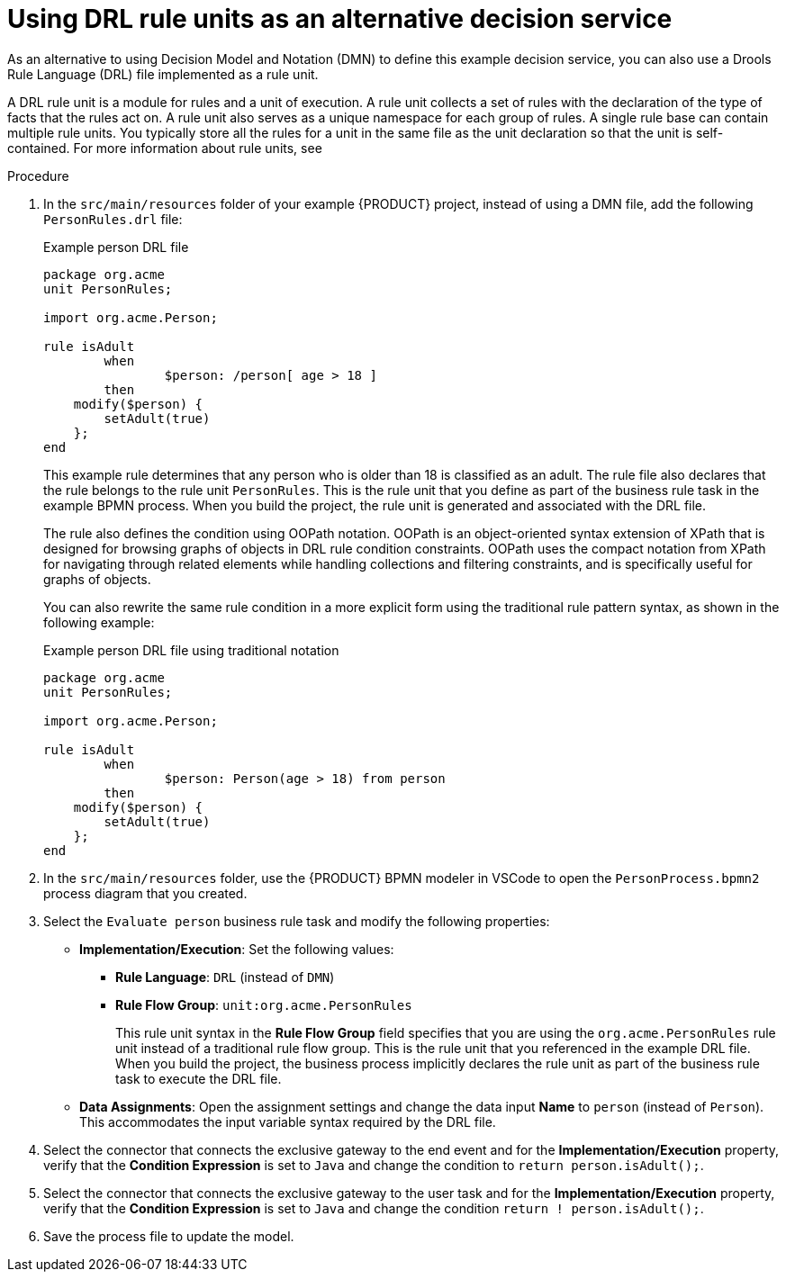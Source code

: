 [id='proc_kogito-designing-app-rule-units']

= Using DRL rule units as an alternative decision service

As an alternative to using Decision Model and Notation (DMN) to define this example decision service, you can also use a Drools Rule Language (DRL) file implemented as a rule unit.

A DRL rule unit is a module for rules and a unit of execution. A rule unit collects a set of rules with the declaration of the type of facts that the rules act on. A rule unit also serves as a unique namespace for each group of rules. A single rule base can contain multiple rule units. You typically store all the rules for a unit in the same file as the unit declaration so that the unit is self-contained. For more information about rule units, see
ifdef::KOGITO[]
{URL_DECISION_SERVICES}#con_drl-rule-units_drl-rules[_{DECISION_SERVICES}_].
endif::[]
ifdef::KOGITO-COMM[]
xref:con_drl-rule-units_drl-rules[].
endif::[]

.Procedure
. In the `src/main/resources` folder of your example {PRODUCT} project, instead of using a DMN file, add the following `PersonRules.drl` file:
+
--
.Example person DRL file
[source]
----
package org.acme
unit PersonRules;

import org.acme.Person;

rule isAdult
	when
		$person: /person[ age > 18 ]
	then
    modify($person) {
    	setAdult(true)
    };
end
----

This example rule determines that any person who is older than 18 is classified as an adult. The rule file also declares that the rule belongs to the rule unit `PersonRules`. This is the rule unit that you define as part of the business rule task in the example BPMN process. When you build the project, the rule unit is generated and associated with the DRL file.

The rule also defines the condition using OOPath notation. OOPath is an object-oriented syntax extension of XPath that is designed for browsing graphs of objects in DRL rule condition constraints. OOPath uses the compact notation from XPath for navigating through related elements while handling collections and filtering constraints, and is specifically useful for graphs of objects.

You can also rewrite the same rule condition in a more explicit form using the traditional rule pattern syntax, as shown in the following example:

.Example person DRL file using traditional notation
[source]
----
package org.acme
unit PersonRules;

import org.acme.Person;

rule isAdult
	when
		$person: Person(age > 18) from person
	then
    modify($person) {
    	setAdult(true)
    };
end
----
--
. In the `src/main/resources` folder, use the {PRODUCT} BPMN modeler in VSCode to open the `PersonProcess.bpmn2` process diagram that you created.
. Select the `Evaluate person` business rule task and modify the following properties:

* *Implementation/Execution*: Set the following values:
** *Rule Language*: `DRL` (instead of `DMN`)
** *Rule Flow Group*: `unit:org.acme.PersonRules`
+
This rule unit syntax in the *Rule Flow Group* field specifies that you are using the `org.acme.PersonRules` rule unit instead of a traditional rule flow group. This is the rule unit that you referenced in the example DRL file. When you build the project, the business process implicitly declares the rule unit as part of the business rule task to execute the DRL file.
* *Data Assignments*: Open the assignment settings and change the data input *Name* to `person` (instead of `Person`). This accommodates the input variable syntax required by the DRL file.
. Select the connector that connects the exclusive gateway to the end event and for the *Implementation/Execution* property, verify that the *Condition Expression* is set to `Java` and change the condition to `return person.isAdult();`.
. Select the connector that connects the exclusive gateway to the user task and for the *Implementation/Execution* property, verify that the *Condition Expression* is set to `Java` and change the condition `return ! person.isAdult();`.
. Save the process file to update the model.
